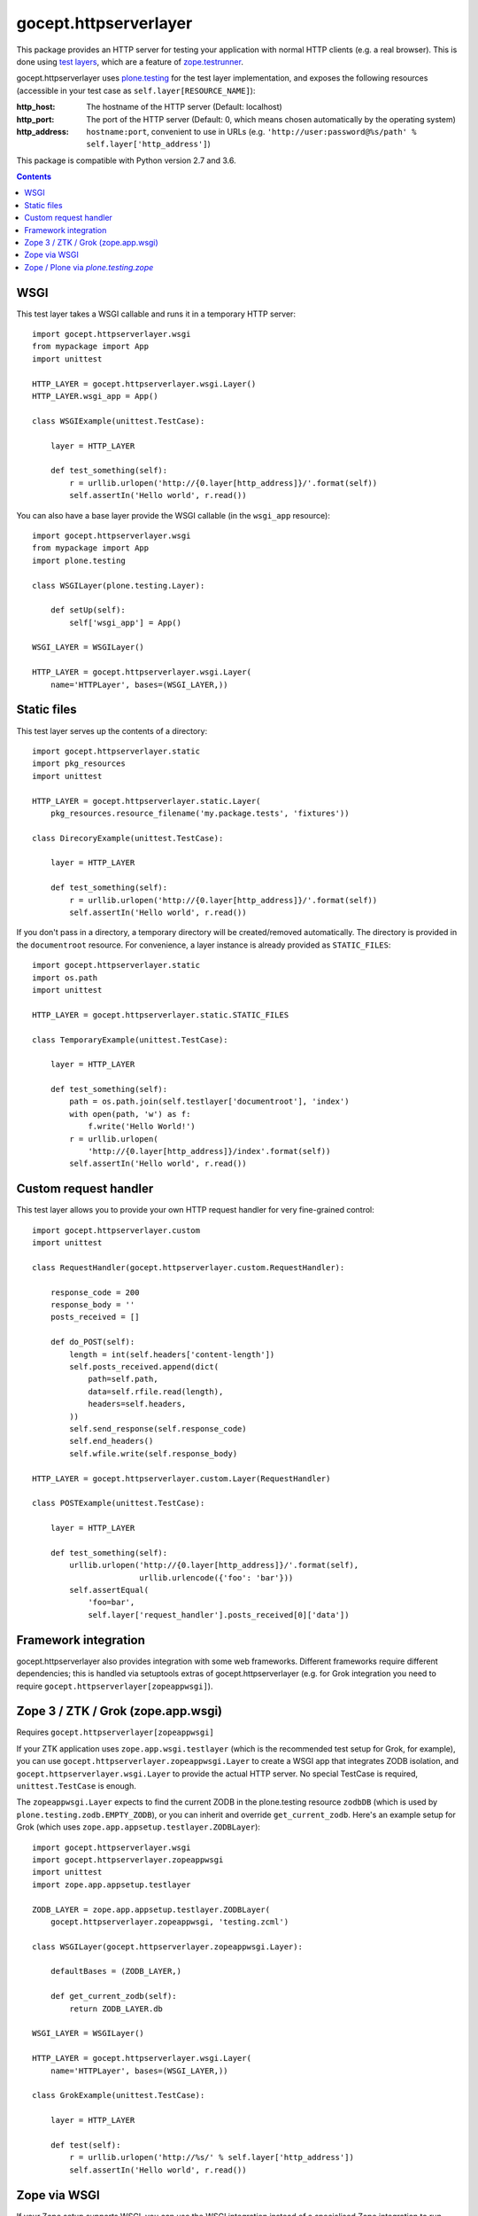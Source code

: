======================
gocept.httpserverlayer
======================

This package provides an HTTP server for testing your application with normal
HTTP clients (e.g. a real browser). This is done using `test layers`_, which
are a feature of `zope.testrunner`_.

gocept.httpserverlayer uses `plone.testing`_ for the test layer implementation,
and exposes the following resources (accessible in your test case as
``self.layer[RESOURCE_NAME]``):

:http_host: The hostname of the HTTP server (Default: localhost)
:http_port: The port of the HTTP server (Default: 0, which means chosen
            automatically by the operating system)
:http_address: ``hostname:port``, convenient to use in URLs
   (e.g. ``'http://user:password@%s/path' % self.layer['http_address']``)

This package is compatible with Python version 2.7 and 3.6.

.. _`test layers`: http://pypi.python.org/pypi/plone.testing#layers
.. _`zope.testrunner`: http://pypi.python.org/pypi/zope.testrunner
.. _`plone.testing`: http://pypi.python.org/pypi/plone.testing

.. contents::


WSGI
====

This test layer takes a WSGI callable and runs it in a temporary HTTP server::

    import gocept.httpserverlayer.wsgi
    from mypackage import App
    import unittest

    HTTP_LAYER = gocept.httpserverlayer.wsgi.Layer()
    HTTP_LAYER.wsgi_app = App()

    class WSGIExample(unittest.TestCase):

        layer = HTTP_LAYER

        def test_something(self):
            r = urllib.urlopen('http://{0.layer[http_address]}/'.format(self))
            self.assertIn('Hello world', r.read())

You can also have a base layer provide the WSGI callable (in the
``wsgi_app`` resource)::


    import gocept.httpserverlayer.wsgi
    from mypackage import App
    import plone.testing

    class WSGILayer(plone.testing.Layer):

        def setUp(self):
            self['wsgi_app'] = App()

    WSGI_LAYER = WSGILayer()

    HTTP_LAYER = gocept.httpserverlayer.wsgi.Layer(
        name='HTTPLayer', bases=(WSGI_LAYER,))


Static files
============

This test layer serves up the contents of a directory::

    import gocept.httpserverlayer.static
    import pkg_resources
    import unittest

    HTTP_LAYER = gocept.httpserverlayer.static.Layer(
        pkg_resources.resource_filename('my.package.tests', 'fixtures'))

    class DirecoryExample(unittest.TestCase):

        layer = HTTP_LAYER

        def test_something(self):
            r = urllib.urlopen('http://{0.layer[http_address]}/'.format(self))
            self.assertIn('Hello world', r.read())

If you don't pass in a directory, a temporary directory will be created/removed
automatically. The directory is provided in the ``documentroot`` resource.
For convenience, a layer instance is already provided as ``STATIC_FILES``::

    import gocept.httpserverlayer.static
    import os.path
    import unittest

    HTTP_LAYER = gocept.httpserverlayer.static.STATIC_FILES

    class TemporaryExample(unittest.TestCase):

        layer = HTTP_LAYER

        def test_something(self):
            path = os.path.join(self.testlayer['documentroot'], 'index')
            with open(path, 'w') as f:
                f.write('Hello World!')
            r = urllib.urlopen(
                'http://{0.layer[http_address]}/index'.format(self))
            self.assertIn('Hello world', r.read())


Custom request handler
======================

This test layer allows you to provide your own HTTP request handler for very
fine-grained control::

    import gocept.httpserverlayer.custom
    import unittest

    class RequestHandler(gocept.httpserverlayer.custom.RequestHandler):

        response_code = 200
        response_body = ''
        posts_received = []

        def do_POST(self):
            length = int(self.headers['content-length'])
            self.posts_received.append(dict(
                path=self.path,
                data=self.rfile.read(length),
                headers=self.headers,
            ))
            self.send_response(self.response_code)
            self.end_headers()
            self.wfile.write(self.response_body)

    HTTP_LAYER = gocept.httpserverlayer.custom.Layer(RequestHandler)

    class POSTExample(unittest.TestCase):

        layer = HTTP_LAYER

        def test_something(self):
            urllib.urlopen('http://{0.layer[http_address]}/'.format(self),
                           urllib.urlencode({'foo': 'bar'}))
            self.assertEqual(
                'foo=bar',
                self.layer['request_handler'].posts_received[0]['data'])


Framework integration
=====================

gocept.httpserverlayer also provides integration with some web frameworks.
Different frameworks require different dependencies; this is handled via
setuptools extras of gocept.httpserverlayer (e.g. for Grok integration you need
to require ``gocept.httpserverlayer[zopeappwsgi]``).


Zope 3 / ZTK / Grok (zope.app.wsgi)
===================================

Requires ``gocept.httpserverlayer[zopeappwsgi]``

If your ZTK application uses ``zope.app.wsgi.testlayer`` (which is the
recommended test setup for Grok, for example), you can use
``gocept.httpserverlayer.zopeappwsgi.Layer`` to create a WSGI app that
integrates ZODB isolation, and ``gocept.httpserverlayer.wsgi.Layer`` to provide
the actual HTTP server. No special TestCase is required, ``unittest.TestCase``
is enough.

The ``zopeappwsgi.Layer`` expects to find the current ZODB in the plone.testing
resource ``zodbDB`` (which is used by ``plone.testing.zodb.EMPTY_ZODB``), or
you can inherit and override ``get_current_zodb``. Here's an example setup for
Grok (which uses ``zope.app.appsetup.testlayer.ZODBLayer``)::

    import gocept.httpserverlayer.wsgi
    import gocept.httpserverlayer.zopeappwsgi
    import unittest
    import zope.app.appsetup.testlayer

    ZODB_LAYER = zope.app.appsetup.testlayer.ZODBLayer(
        gocept.httpserverlayer.zopeappwsgi, 'testing.zcml')

    class WSGILayer(gocept.httpserverlayer.zopeappwsgi.Layer):

        defaultBases = (ZODB_LAYER,)

        def get_current_zodb(self):
            return ZODB_LAYER.db

    WSGI_LAYER = WSGILayer()

    HTTP_LAYER = gocept.httpserverlayer.wsgi.Layer(
        name='HTTPLayer', bases=(WSGI_LAYER,))

    class GrokExample(unittest.TestCase):

        layer = HTTP_LAYER

        def test(self):
            r = urllib.urlopen('http://%s/' % self.layer['http_address'])
            self.assertIn('Hello world', r.read())


Zope via WSGI
=============

If your Zope setup supports WSGI, you can use the WSGI integration instead of a
specialised Zope integration to run your tests.

You might see an exception complainung about the ``Connection`` header.
To fix this issue you can use an additional middleware around your WSGI
application: ``gocept.httpserverlayer.wsgi.FixupMiddleware``.


Zope / Plone via `plone.testing.zope`
=====================================

Requires ``gocept.httpserverlayer[plonetestingzope]``.

gocept.httpserverlayer provides a ``plone.testing.Layer`` at
``gocept.httpserverlayer.plonetestingzope.HTTP_SERVER`` that you can mix and match
with your base layers. No special TestCase is required, ``unittest.TestCase``
is enough.

.. caution:: This setup also uses the WSGI flavour instead of ZServer which
             was supported in `gocept.httpserverlayer < 3`.

For a plain Zope application this might look like this (uses
``plone.testing[zope]``)::

    import gocept.httpserverlayer.plonetestingzope
    import plone.testing
    import plone.testing.zope

    class Layer(plone.testing.Layer):

        defaultBases = (plone.testing.zope.STARTUP,)

        def setUp(self):
            zope.configuration.xmlconfig.file(
                'testing.zcml', package=mypackage,
                context=self['configurationContext'])

    ZOPE_LAYER = Layer()

    HTTP_LAYER = plone.testing.Layer(
        name='HTTPLayer',
        bases=(ZOPE_LAYER,
               gocept.httpserverlayer.plonetestingzope.HTTP_SERVER))
